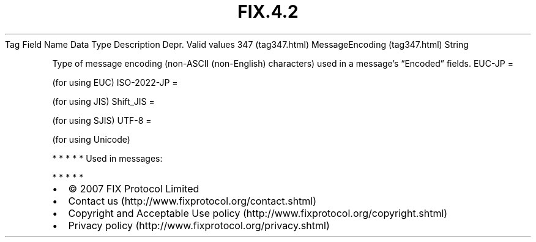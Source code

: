.TH FIX.4.2 "" "" "Tag #347"
Tag
Field Name
Data Type
Description
Depr.
Valid values
347 (tag347.html)
MessageEncoding (tag347.html)
String
.PP
Type of message encoding (non-ASCII (non-English) characters) used
in a message’s “Encoded” fields.
EUC-JP
=
.PP
(for using EUC)
ISO-2022-JP
=
.PP
(for using JIS)
Shift_JIS
=
.PP
(for using SJIS)
UTF-8
=
.PP
(for using Unicode)
.PP
   *   *   *   *   *
Used in messages:
.PP
   *   *   *   *   *
.PP
.PP
.IP \[bu] 2
© 2007 FIX Protocol Limited
.IP \[bu] 2
Contact us (http://www.fixprotocol.org/contact.shtml)
.IP \[bu] 2
Copyright and Acceptable Use policy (http://www.fixprotocol.org/copyright.shtml)
.IP \[bu] 2
Privacy policy (http://www.fixprotocol.org/privacy.shtml)
